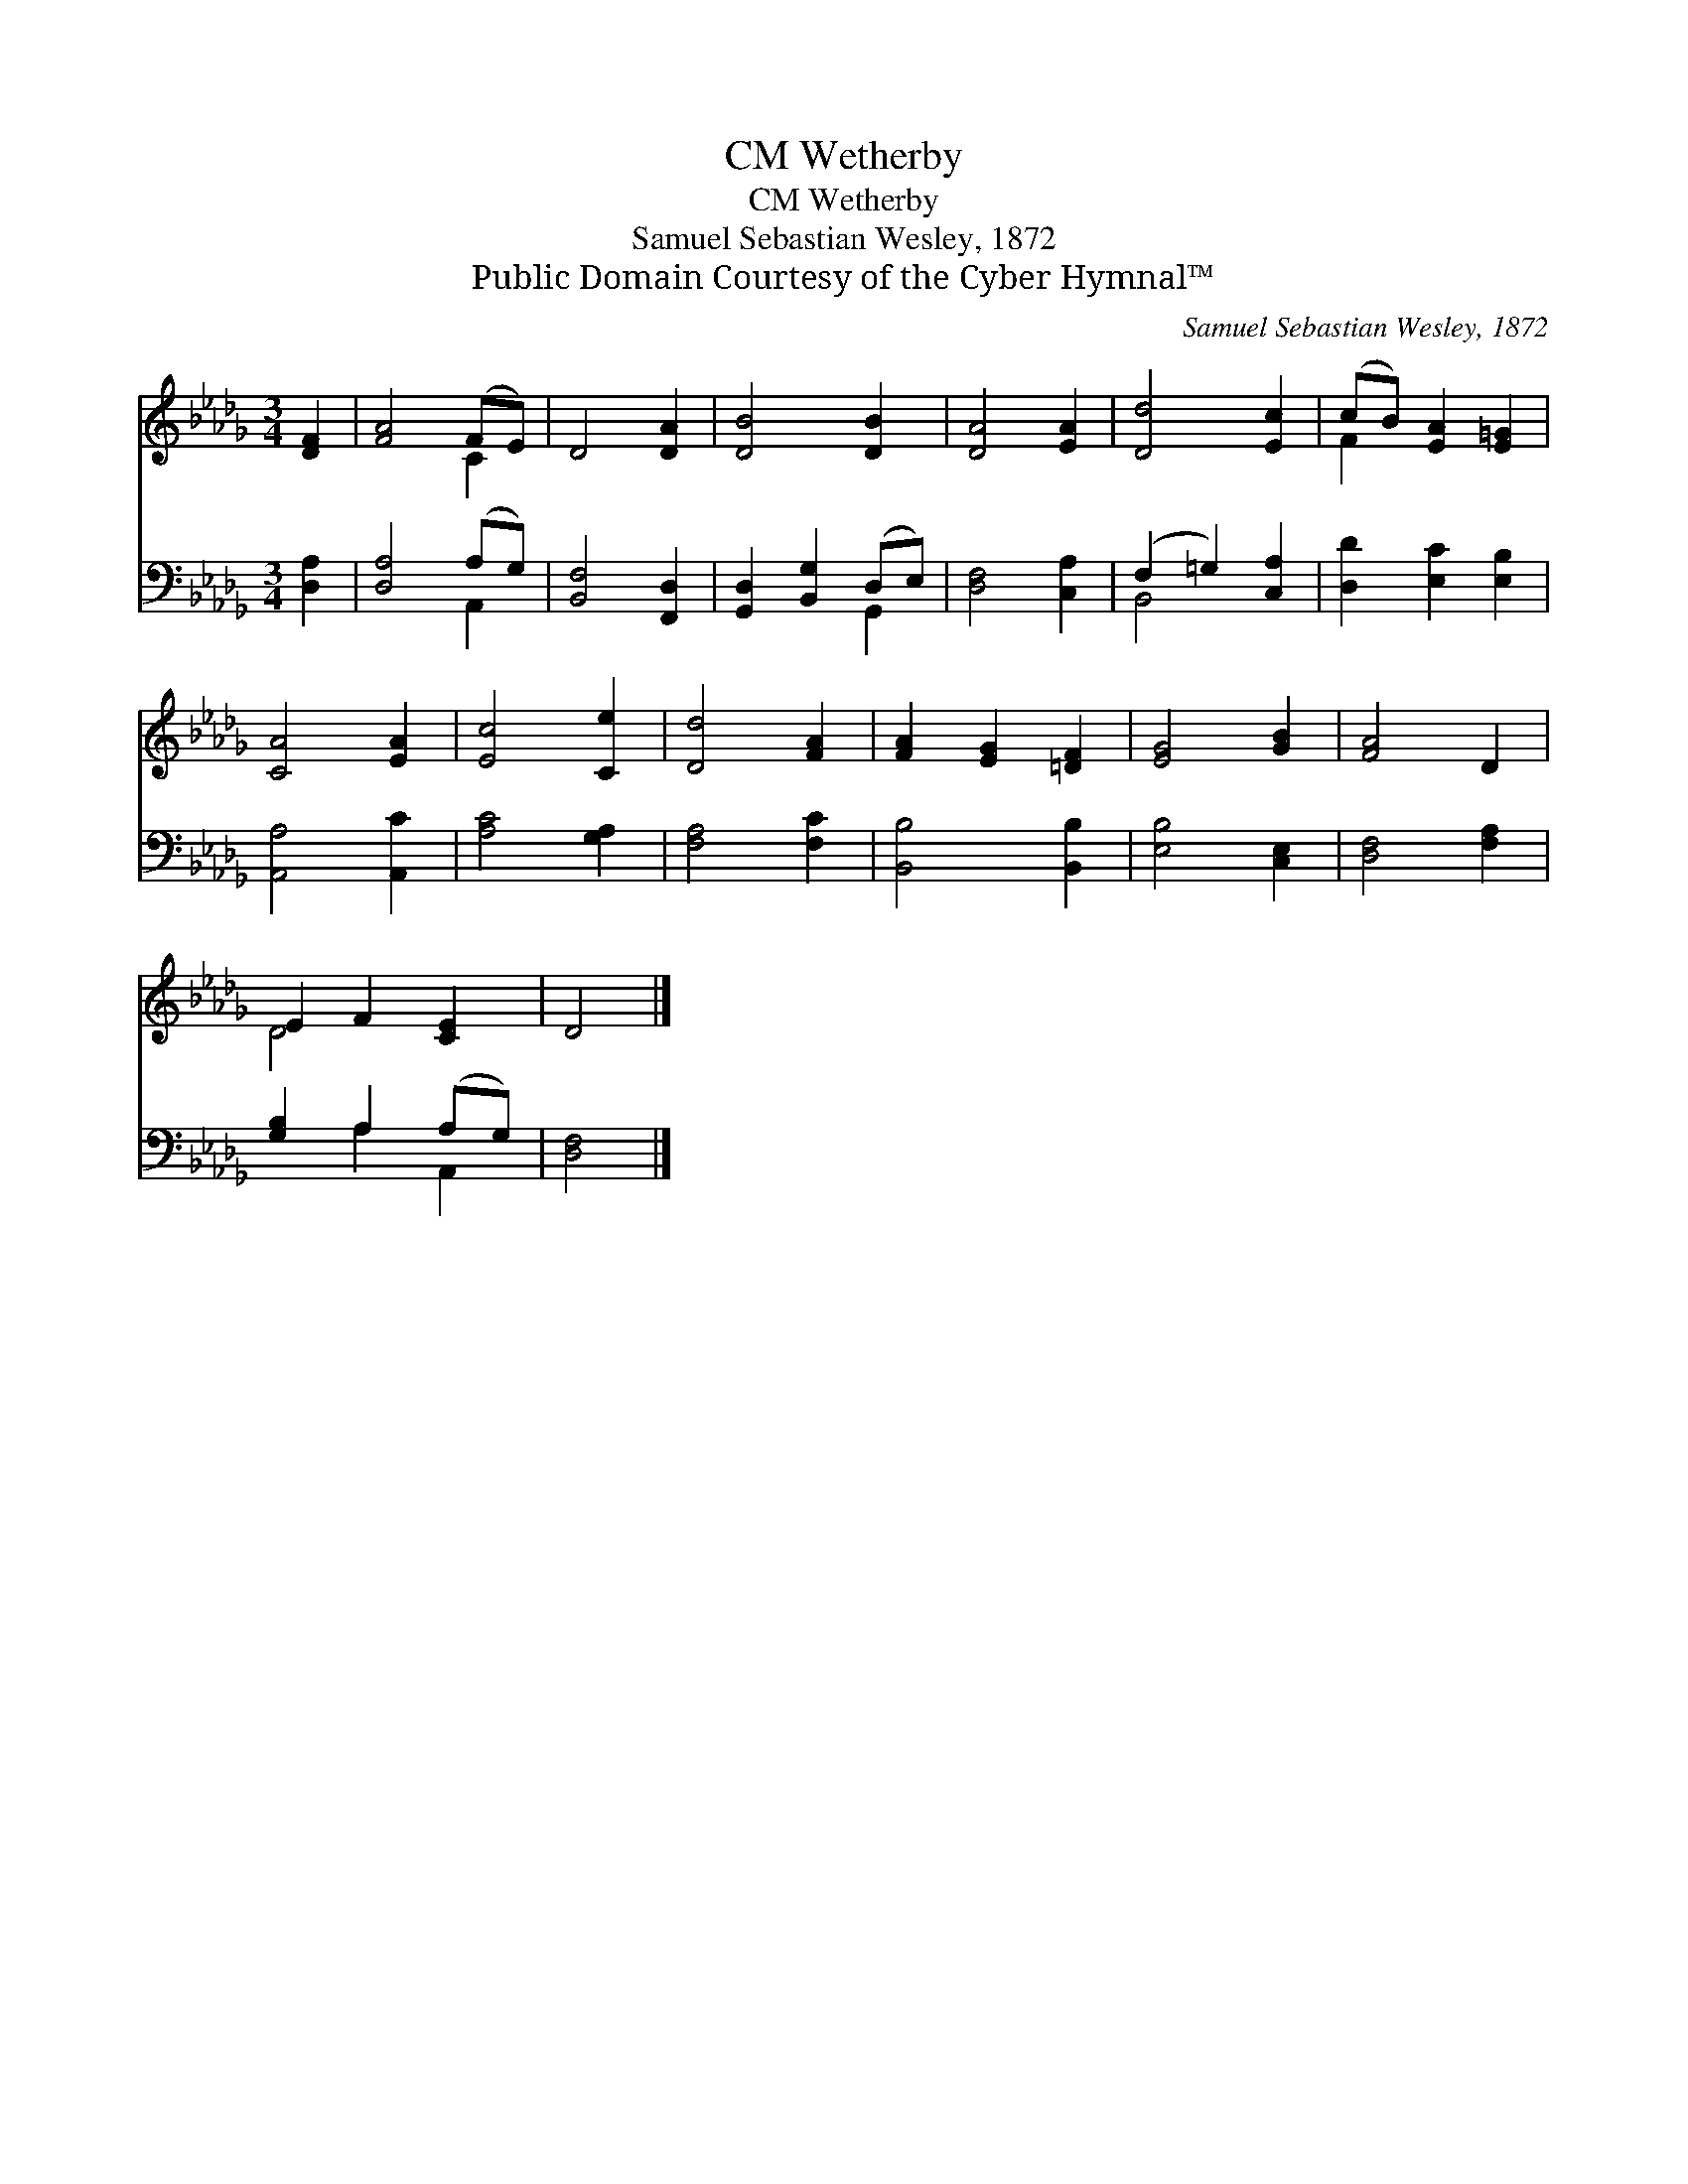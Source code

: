 X:1
T:Wetherby, CM
T:Wetherby, CM
T:Samuel Sebastian Wesley, 1872
T:Public Domain Courtesy of the Cyber Hymnal™
C:Samuel Sebastian Wesley, 1872
Z:Public Domain
Z:Courtesy of the Cyber Hymnal™
%%score ( 1 2 ) ( 3 4 )
L:1/8
M:3/4
K:Db
V:1 treble 
V:2 treble 
V:3 bass 
V:4 bass 
V:1
 [DF]2 | [FA]4 (FE) | D4 [DA]2 | [DB]4 [DB]2 | [DA]4 [EA]2 | [Dd]4 [Ec]2 | (cB) [EA]2 [E=G]2 | %7
 [CA]4 [EA]2 | [Ec]4 [Ce]2 | [Dd]4 [FA]2 | [FA]2 [EG]2 [=DF]2 | [EG]4 [GB]2 | [FA]4 D2 | %13
 E2 F2 [CE]2 | D4 |] %15
V:2
 x2 | x4 C2 | x6 | x6 | x6 | x6 | F2 x4 | x6 | x6 | x6 | x6 | x6 | x6 | D4 x2 | x4 |] %15
V:3
 [D,A,]2 | [D,A,]4 (A,G,) | [B,,F,]4 [F,,D,]2 | [G,,D,]2 [B,,G,]2 (D,E,) | [D,F,]4 [C,A,]2 | %5
 (F,2 =G,2) [C,A,]2 | [D,D]2 [E,C]2 [E,B,]2 | [A,,A,]4 [A,,C]2 | [A,C]4 [G,A,]2 | [F,A,]4 [F,C]2 | %10
 [B,,B,]4 [B,,B,]2 | [E,B,]4 [C,E,]2 | [D,F,]4 [F,A,]2 | [G,B,]2 A,2 (A,G,) | [D,F,]4 |] %15
V:4
 x2 | x4 A,,2 | x6 | x4 G,,2 | x6 | B,,4 x2 | x6 | x6 | x6 | x6 | x6 | x6 | x6 | x2 A,2 A,,2 | %14
 x4 |] %15

